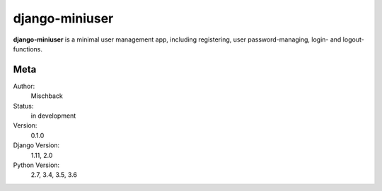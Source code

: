 django-miniuser
==============

**django-miniuser** is a minimal user management app, including registering,
user password-managing, login- and logout-functions.


.. image:: https://badge.fury.io/gh/mischback%2Fdjango-miniuser.svg
    :target: https://badge.fury.io/gh/mischback%2Fdjango-miniuser
    :alt: Version

.. image:: https://travis-ci.org/Mischback/django-miniuser.svg?branch=development
    :target: https://travis-ci.org/Mischback/django-miniuser
    :alt: Build Status

.. image:: https://coveralls.io/repos/github/Mischback/django-miniuser/badge.svg?branch=development
    :target: https://coveralls.io/github/Mischback/django-miniuser?branch=development
    :alt: Code Coverage

.. image:: https://readthedocs.org/projects/django-miniuser/badge/?version=latest
    :target: http://django-miniuser.readthedocs.io/en/latest/?badge=latest
    :alt: Documentation Status

.. image:: https://img.shields.io/badge/code%20style-pep8-brightgreen.svg
    :target: https://www.python.org/dev/peps/pep-0008/
    :alt: PEP8 Compliance

.. image:: https://img.shields.io/badge/semver-2.0-brightgreen.svg
    :target: https://semver.org/
    :alt: Semantic Versioning 2.0

.. image:: https://img.shields.io/github/license/mischback/django-miniuser.svg
    :target: https://github.com/Mischback/django-miniuser/blob/development/LICENSE
    :alt: License


Meta
----

Author:
    Mischback

Status:
    in development

Version:
    0.1.0

Django Version:
    1.11, 2.0

Python Version:
    2.7, 3.4, 3.5, 3.6
